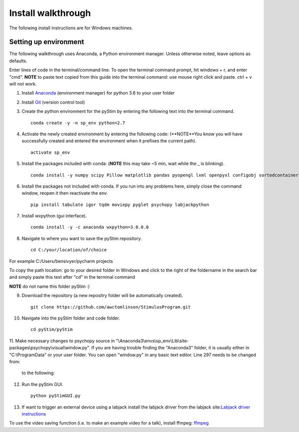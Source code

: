 Install walkthrough
===================

The following install instructions are for Windows machines.

Setting up environment
----------------------

The following walkthrough uses Anaconda, a Python environment manager. Unless otherwise noted, leave options as defaults.

Enter lines of code in the terminal/command line.  To open the terminal command prompt, hit
windows + r, and enter "cmd". **NOTE** to paste text copied from this guide into the terminal
command: use mouse right click and paste. ctrl + v will not work.

1. Install `Anaconda <https://www.continuum.io/anaconda-overview>`_ (environment manager) for python 3.6 to your user folder
2. Install `Git <https://git-scm.com/downloads>`_ (version control tool)
3. Create the python environment for the pyStim by entering the following text into the terminal command. ::

    conda create -y -n sp_env python=2.7

4. Activate the newly created environment by entering the following code: (**NOTE**You know you will have successfully created and entered the environment when it prefixes the current path). ::

    activate sp_env

.. image:: ..\screenshots\cmd_4.jpg
    :width: 800 px

5. Install the packages included with conda: (**NOTE** this may take ~5 min, wait while the _ is blinking). ::

    conda install -y numpy scipy Pillow matplotlib pandas pyopengl lxml openpyxl configobj sortedcontainers

6. Install the packages not included with conda. If you run into any problems here, simply close the command window, reopen it then reactivate the env. ::

    pip install tabulate igor tqdm moviepy pyglet psychopy labjackpython

7. Install wxpython (gui interface). ::

    conda install -y -c anaconda wxpython=3.0.0.0

8. Navigate to where you want to save the pyStim repository. ::

    cd C:/your/location/of/choice

For example C:/Users/bensivyer/pycharm projects

To copy the path location: go to your desired folder in Windows and click to the right of the foldername in the search bar
and simply paste this text after "cd" in the terminal command

.. image:: ..\screenshots\Copy_directory_path.jpg
    :width: 800 px
.. image:: ..\screenshots\Terminal_command.jpg
    :width: 800 px

**NOTE** do not name this folder pyStim :)

9. Download the repository (a new repositry folder will be automatically created). ::

    git clone https://github.com/awctomlinson/StimulusProgram.git

10. Navigate into the pyStim folder and code folder. ::

        cd pyStim/pyStim

11. Make necessary changes to psychopy source in "\\Anaconda3\\envs\\sp_env\\Lib\\site-packages\\psychopy\\visual\\window.py". If you are having trouble finding the "Anaconda3" folder,
it is usually either in "C:\\ProgramData" or your user folder. You can open "window.py" in any basic text editor. Line 297 needs to be changed from:

    .. code-block:: python
      :lineno-start: 297

      if self.viewOri is not 0. and self.viewPos is not None:

    to the following:

    .. code-block:: python
       :lineno-start: 297

       if self.viewOri != 0. and self.viewPos is not None:


12. Run the pyStim GUI. ::

        python pyStimGUI.py

13. If want to trigger an external device using a labjack install the labjack driver from the labjack site:`Labjack driver instructions <https://labjack.com/support/software/examples/ud/labjackpython>`_

To use the video saving function (i.e. to make an example video for a talk), install ffmpeg: `ffmpeg <https://ffmpeg.org/>`_
